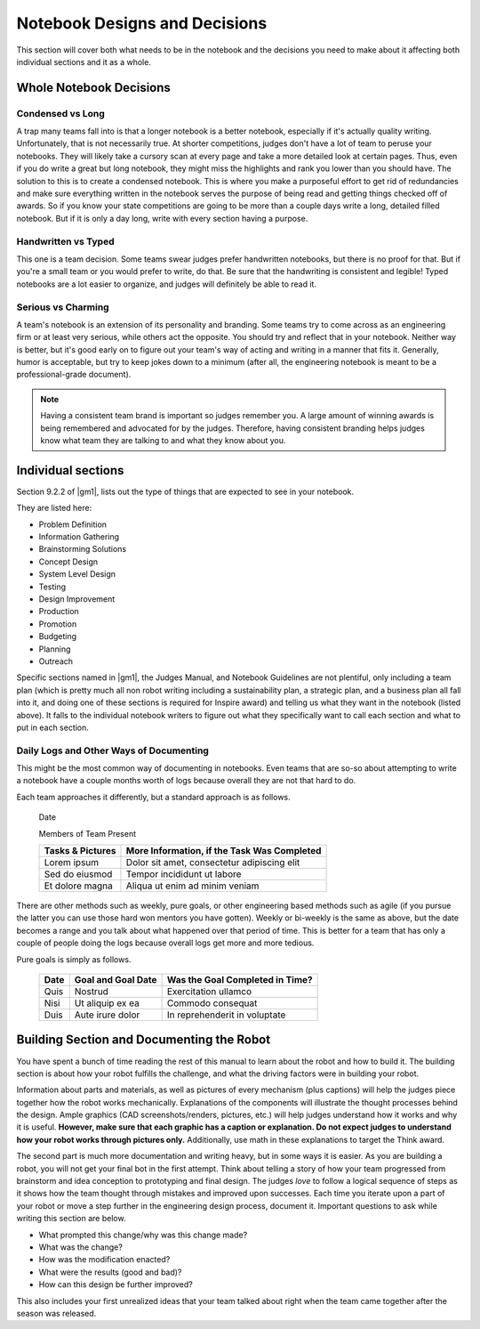 =================================
Notebook Designs and Decisions
=================================

This section will cover both what needs to be in the notebook and the decisions
you need to make about it affecting both individual sections and it as a whole.

Whole Notebook Decisions
========================

Condensed vs Long
-----------------

A trap many teams fall into is that a longer notebook is a better
notebook, especially if it's actually quality writing. Unfortunately, that is
not necessarily true.
At shorter competitions, judges don't have a lot of team to peruse your notebooks.
They will likely take a cursory scan at every page and take a more detailed look at 
certain pages. Thus, even if you do write a great but long notebook, they might
miss the highlights and rank you lower than you should have.
The solution to this is to create a condensed notebook.
This is where you make a purposeful effort to get rid of redundancies and make
sure everything written in the notebook serves the purpose of being read and
getting things checked off of awards.
So if you know your state competitions are going to be more than a couple days
write a long, detailed filled notebook.
But if it is only a day long, write with every section having a purpose.

Handwritten vs Typed
--------------------

This one is a team decision.
Some teams swear judges prefer handwritten notebooks,
but there is no proof for that.
But if you're a small team or you would prefer to write, do that.
Be sure that the handwriting is consistent and legible!
Typed notebooks are a lot easier to organize,
and judges will definitely be able to read it.

Serious vs Charming
-------------------

A team's notebook is an extension of its personality and branding.
Some teams try to come across as an engineering firm or at least very serious,
while others act the opposite.
You should try and reflect that in your notebook.
Neither way is better,
but it's good early on to figure out your team's way of acting and writing in a
manner that fits it.
Generally, humor is acceptable, but try to keep jokes down to a minimum (after all,
the engineering notebook is meant to be a professional-grade document).

.. note::
    Having a consistent team brand is important so judges remember you.
    A large amount of winning awards is being
    remembered and advocated for by the judges.
    Therefore, having consistent branding helps judges know what team they are
    talking to and what they know about you.

Individual sections
===================

Section 9.2.2 of |gm1|, lists out the type of things that are expected to see
in your notebook.

They are listed here:

* Problem Definition
* Information Gathering
* Brainstorming Solutions
* Concept Design
* System Level Design
* Testing
* Design Improvement
* Production
* Promotion
* Budgeting
* Planning
* Outreach

Specific sections named in |gm1|, the Judges Manual, and Notebook Guidelines
are not plentiful, only including a team plan
(which is pretty much all non robot writing including a sustainability plan,
a strategic plan, and a business plan all fall into it,
and doing one of these sections is required for Inspire award)
and telling us what they want in the notebook (listed above).
It falls to the individual notebook writers to figure out what they
specifically want to call each section and what to put in each section.

Daily Logs and Other Ways of Documenting
----------------------------------------

This might be the most common way of documenting in notebooks.
Even teams that are so-so about attempting to write a notebook have a couple
months worth of logs because overall they are not that hard to do.

Each team approaches it differently, but a standard approach is as follows.

    Date

    Members of Team Present

    +------------------+---------------------------------------------+
    | Tasks & Pictures | More Information, if the Task Was Completed |
    +==================+=============================================+
    | Lorem ipsum      | Dolor sit amet, consectetur adipiscing elit |
    +------------------+---------------------------------------------+
    |Sed do eiusmod    | Tempor incididunt  ut labore                |
    +------------------+---------------------------------------------+
    |Et dolore magna   | Aliqua ut enim ad minim veniam              |
    +------------------+---------------------------------------------+

There are other methods such as weekly, pure goals,
or other engineering based methods such as agile
(if you pursue the latter you can use those hard won mentors you have gotten).
Weekly or bi-weekly is the same as above, but the date becomes a range and you 
talk about what happened over that period of time.
This is better for a team that has only a couple of people doing the logs
because overall logs get more and more tedious.

Pure goals is simply as follows.

    +------+--------------------+---------------------------------+
    | Date | Goal and Goal Date | Was the Goal Completed in Time? |
    +======+====================+=================================+
    | Quis | Nostrud            | Exercitation ullamco            |
    +------+--------------------+---------------------------------+
    | Nisi | Ut aliquip ex ea   | Commodo consequat               |
    +------+--------------------+---------------------------------+
    | Duis | Aute irure dolor   | In reprehenderit in voluptate   |
    +------+--------------------+---------------------------------+

Building Section and Documenting the Robot
==========================================
You have spent a bunch of time reading the rest of this manual to learn about
the robot and how to build it.
The building section is about how your robot fulfills the challenge,
and what the driving factors were in building your robot.

Information about parts and materials, as well as pictures of every mechanism (plus captions)
will help the judges piece together how the robot works mechanically. 
Explanations of the components will illustrate the thought processes behind the design. 
Ample graphics (CAD screenshots/renders, pictures, etc.) will help judges understand how it
works and why it is useful. **However, make sure that each graphic has a caption or explanation. 
Do not expect judges to understand how your robot works through pictures only.** 
Additionally, use math in these explanations to target the Think award.


The second part is much more documentation and writing heavy,
but in some ways it is easier.
As you are building a robot,
you will not get your final bot in the first attempt.
Think about telling a story of how your team progressed from brainstorm and idea conception
to prototyping and final design. The judges *love* to follow a logical sequence 
of steps as it shows how the team thought through mistakes and improved upon successes. 
Each time you iterate upon a part of your robot or move a step 
further in the engineering design process, document it.
Important questions to ask while writing this section are below. 

*   What prompted this change/why was this change made?  
*   What was the change? 
*   How was the modification enacted? 
*   What were the results (good and bad)? 
*   How can this design be further improved? 

This also includes your first unrealized ideas that your team talked about
right when the team came together after the season was released.
